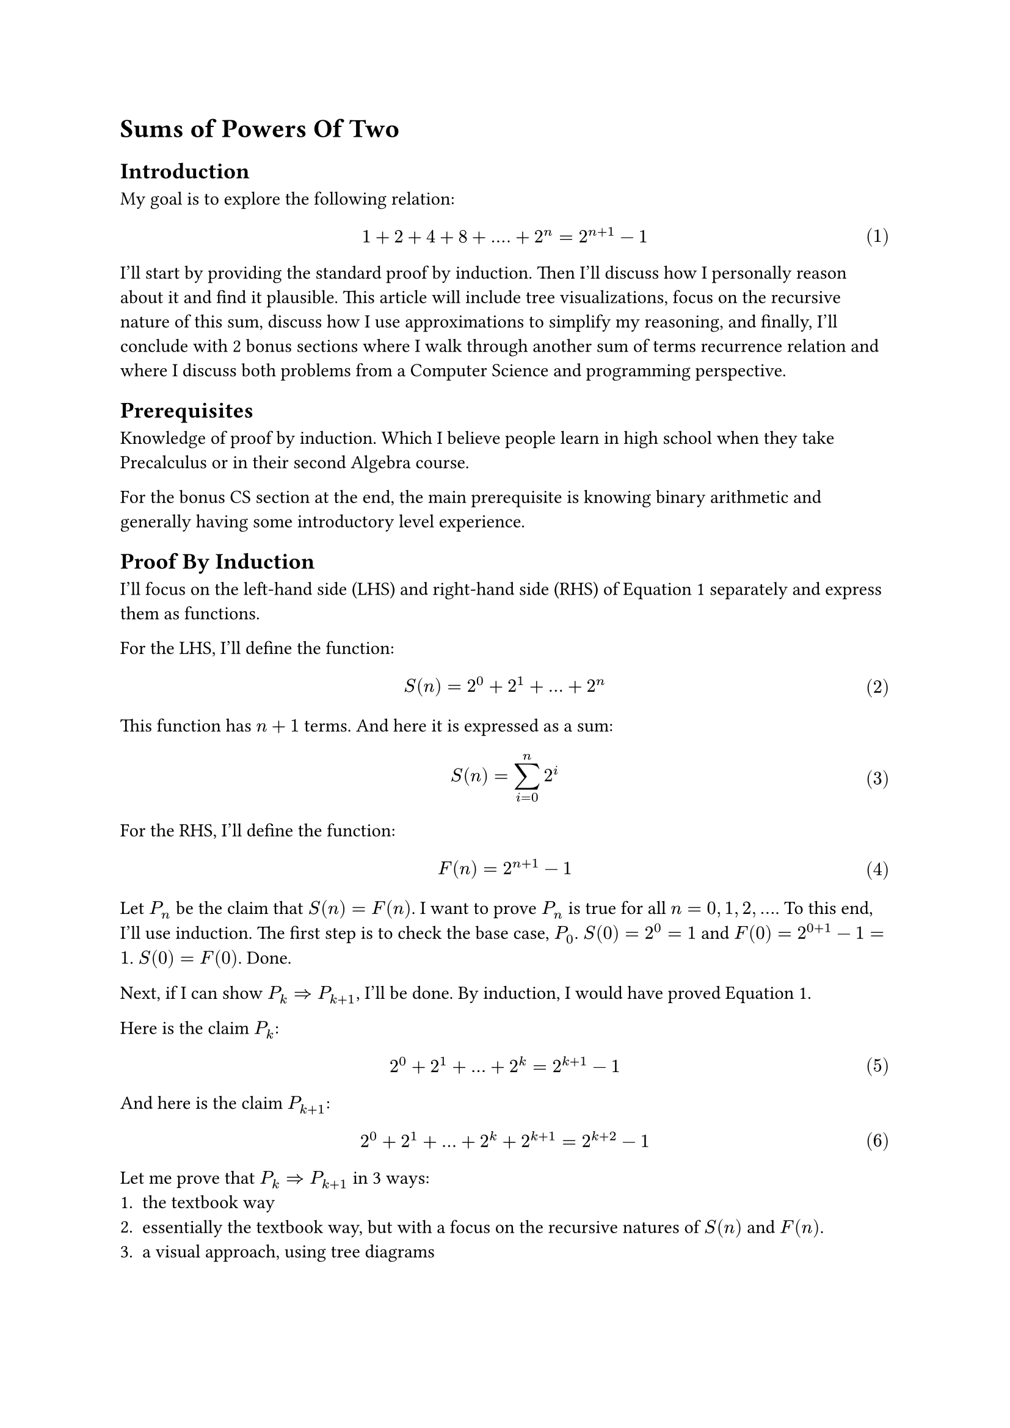 #set math.equation(numbering: "(1)")

= Sums of Powers Of Two

== Introduction
My goal is to explore the following relation:
$ 1 + 2 + 4 + 8 + .... + 2^n = 2^(n+1) - 1 $ <goal>
I'll start by providing the standard proof by induction.
Then I'll discuss how I personally reason about it and find it plausible.
This article will include tree visualizations, 
focus on the recursive nature of this sum, discuss how I use approximations to simplify my reasoning, 
and finally, I'll conclude with 2 bonus sections where I walk through another sum of terms recurrence relation and where I discuss both problems from a Computer Science and programming perspective.

== Prerequisites
Knowledge of proof by induction.
Which I believe people learn in high school when they take Precalculus or in their second Algebra course.

For the bonus CS section at the end, the main prerequisite is knowing binary arithmetic and generally having some introductory level experience.

== Proof By Induction
I'll focus on the left-hand side (LHS) and right-hand side (RHS) of @goal separately and express them as functions.

For the LHS, I'll define the function:
$ S(n) = 2^0 + 2^1 + ... + 2^n $ <sn>

This function has $n+1$ terms. And here it is expressed as a sum:
$ S(n) = sum_(i=0)^n 2^i $ 
For the RHS, I'll define the function:
$ F(n) = 2^(n+1) - 1 $ <fn>

Let $P_n$ be the claim that $S(n) = F(n)$.
I want to prove $P_n$ is true for all $n = 0, 1, 2, ...$.
To this end, I'll use induction. 
The first step is to check the base case, $P_0$.
$S(0)=2^0=1$ and $F(0)=2^(0+1)-1=1$. $S(0) = F(0)$. Done.

Next, if I can show $P_k => P_(k+1)$, I'll be done.
By induction, I would have proved @goal.

Here is the claim $P_k$:
$ 2^0 + 2^1 + ... + 2^k = 2^(k+1) - 1 $ <pk>

And here is the claim $P_(k+1)$:
$ 2^0 + 2^1 + ... + 2^k + 2^(k+1) = 2^(k+2) - 1 $ <pkplus1>

Let me prove that $P_k => P_(k+1)$ in 3 ways:
+ the textbook way
+ essentially the textbook way, but with a focus on the recursive natures of $S(n)$ and $F(n)$.
+ a visual approach, using tree diagrams

=== Approach 1: Textbook Induction
Assuming @pk is true, I want to show that @pkplus1 is true as well.
Observe that I can transform the LHS of @pkplus1 by plugging in the RHS of @pk.
After the substitution:
$ (2^(k+1) - 1)  + 2^(k+1) = 2^(k+2) - 1 $
Write both sides in terms of 2^k using exponent rules:
$ 2^k*2- 1  + 2^k*2 = 2^k*4- 1 $
Factor 2^k in the LHS:
$ 2^k*4 - 1 = 2^k*4 - 1 $
And I am done. I have successfully proved that $P_k => P_(k+1)$.
And since I already verified the base case, my proof of @goal is complete.

=== Approach 2: Induction emphasizing recursive definitions
So the previous proof felt slightly unsatisfactory.
What I really want to know, besides simply proving the correctness of @goal is more insight as to _why_ it's true.
If someone looks at $S(n)$ with fresh eyes, defined in @sn, would they be able to come up with $F(n)$, defined in @fn, if they have never seen $F(n)$ before?
Why is $F(n)$ plausible?
Well, the prior proof, at least to me, did not seem to help me too much answer these questions.
So the proofs in this subsection and the next attempt to answer my questions.

Ok, so actually I slightly lied. The last proof actually did help me, namely one key step in it.
And that key step was the substitution of the RHS of @pk into @pkplus1.
This exploited, and more importantly, displayed, the recursive structure of $S(n)$.
That is, $S(k+1)$ expanded out contains $S(k)$.

I'll explicitly write this out:
$ S(k+1) = S(k) + 2^(k+1) $ <skrecursive>

Now I'll do the same for $F(n)$ and try to write $F(k+1)$ in terms of $F(k)$.
$ F(k+1) = 2^(k+2) - 1 $
$ = 2^(k+1)*2 - 1 $
$ = (2^(k+1) - 1) + 2^(k+1) $
And done because note that I've spotted, and wrapped in brackets, $F(k)$. Again, I'll explicitly write this out:
$ F(k+1) = F(k) + 2^(k+1) $ <fkrecursive>

Note that $S(k+1)$ and $F(k+1)$ as defined at @skrecursive and @fkrecursive share the exact same recursive structure!
In fact, now the proof of the inductive step, $P_k => P_(k+1)$, writes itself.
$ S(k+1) eq.quest F(k+1) $
Use the recursive definitions from @skrecursive and @fkrecursive:
$ S(k) + 2^(k+1) eq.quest F(k) + 2^(k+1) $
Subtract 2^(k+1) from both sides:
$ S(k) eq.quest F(k) $ 
And done, because we assume $P_k$ to be true.

I feel that viewing $S(n)$ and $F(n)$ as recurrent relations, yet again, defined at @skrecursive and @fkrecursive is really helpful.
$S(n)$ grows exponentially at each step, every time we extend the sum by 1 term, we add double the last term.
This is evident simply by looking at the expanded definition of $S(n)$ at @sn.
$F(n)$ also clearly grows exponentially as it contains $2^n$.
So both these functions grow exponentially the same way at each step. 
And both share the same base case, $S(0) = F(0) = 1$.
So these functions grow in lockstep with each other and will always remain equivalent.
Now I feel I have more insight in terms of considering growth.
I feel there are definitely parallels to calculus that, while at the moment I'm unequipped to treat, may be worth exploring.

=== Approach 3: "Approximate" Visual Induction
Draw the tree and table. Possibly to do so side-by-side?
As figuring out the pattern behind sums of powers of 2, 
it's likely an observer would simply notice the pattern by looking at this table.
Maybe expanding out a few more levels to convince themselves of the increasingly promising pattern they've formulated that is $F(n)$.

This section, I'd like to introduce a way I reasoned about $F(n)$ being plausible.
Again, from the previous section, the key idea is the exponential growth of $S(n)$.
Visually at each level, $2^d$ more nodes are introduced.
So my candidate function to match or approximate $S(n)$ could grow exponentially. And the base is 2. So why not simply try the function $2^(n+1)$?
Indeed $S(n) tilde.equiv 2^(n+1)$. And I'll present a visual "proof" of this.
$2^n$ is very convenient with this visual tree approach because it corresponds to the number of leaves at a given level.

=== Approach 4: Binary, rectifying the approximation
Preface. Knowing binary will help. But it is not a hard prerequisite

consider (unsigned) binary representation of 7 (0b0111) and 8 (0b1000) using 4 bits
For readers that are not acquinted with binary, this is not something to be scared about.
this simply means 7 = 1*2^0 + 1*2^1 + 1*2^2 + 0*2^3 = 1 + 2 + 4
and 8 = 0*2^0 + 0*2^1 + 0*2^2 + 1*2^3 = 8

Quick introduction to binary:
The 1's and 0's record presense or absence of a particular power of two, 
and the powers of 2 increase from rightmost to leftmost, just like our typical decimal notation where one's place is rightmost, followed by ten's, hundred's, and so forth.
0bABCD = D*2^0 + C*2^1 + B*2^2 + A*2^3 where A,B,C, and D are all binary digits meaning they take on values 0 or 1.

So the sum 1+2+4 or S(2) = 7. So just 1 off from 8, the next power of 2.
If we add 1 to 0b0111, there's a domino effect of carrying over 1s and we get 0b1000
Even if you don't know binary consider what happens when I evaluate 1 + (1 + 2 + 4) as follows
first let's rewrite all terms as powers of 2 as that's the heart of this document
2^0 + (2^0 + 2^1 + 2^2)
group first 2 terms
(2^0+2^0) + (2^1 + 2^2)
simplify the grouping
2^1 + (2^1 + 2^2)
group first 2 terms
(2^1+2^1) + (2^2)
simplify the grouping
2^2 + (2^2)
group first 2 terms
(2^2 + 2^2)
simplify the grouping
2^3
Note the recursive nature of this process, the domino effect!
Given
2^k + (2^k + 2^(k+1) + ... )
We perform the 2 steps of grouping first 2 terms and simplyfing
2^(k+1) + (2^(k+1) + 2^(k+2) + ... )
and we get expression of same structure except one higher power of 2

So there's repeated doubling
To recap, last visual approach, we saw repeated halving.
Each level S(k), we represented as 2^k + S(k-1)
S(2) = 4 + S(1), S(1) = 2 + S(0)
S(k) = 2^k + S(k-1)
S(k-1) = 2^(k-1) + S(k-2)
S(k-2) = 2^(k-2) + S(k-3)
To solve problem K, we need problem K-1.
To solve problem K-1, we need problem K-2
And so forth till 0th problem.
From large problem we work backwards from small problem

But this way is more direct, from small subproblem, we work towards larger subproblems directly
1 + 1 = 2 = S(0) + 1
2 + 2 = 4 = S(1) + 1
4 + 4 = 8 = S(2) + 1
We're solving 1+problem K-1 along the route to solving 1+problem K
In fact when solving 1 + problem K, we solve all intermediate 1 + problem K - J
as those are the various powers of 2 being carried.

Bother bringing up domino effect in decimal (ex 1000 = 999+1) or arbitrary base
like idea is get 111 in some base, b. Then scale by b-1 so that adding 1 causes the domino cascade?



CS aside:
we see this idea all the time in bit manipulation that take advantage of 2s complement.
Example that comes to mind is BIT or Fenwick tree technique to get least significant 1 bit.

domino affect
from prev approach to 8
we subtracted 4
then we subtracted 2
then subtracted 1
and left with 0~=1 
So binary has a domino affect
